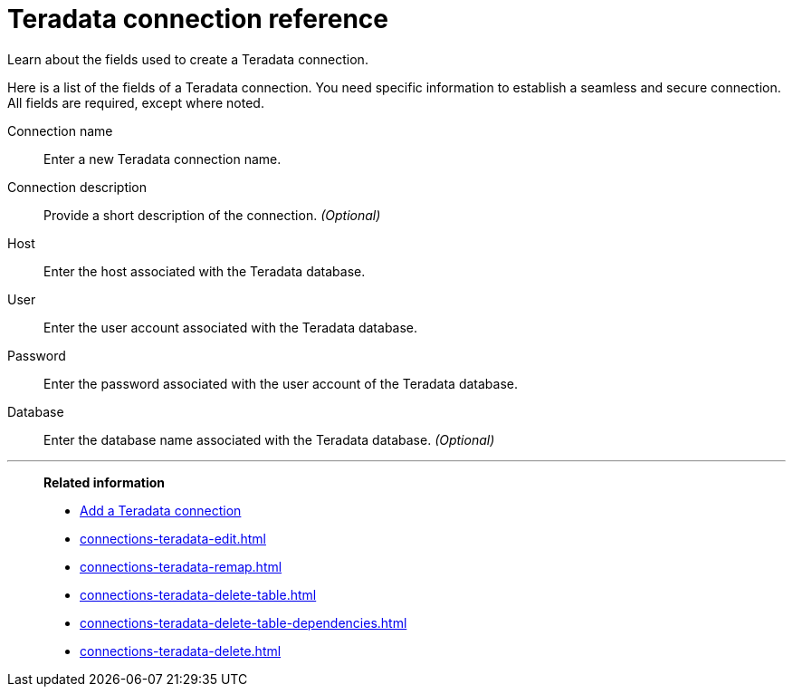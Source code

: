 = Teradata connection reference
:last_updated: 03/25/2021
:experimental:
:linkattrs:
:page-partial:
:page-aliases: /data-integrate/embrace/embrace-teradata-reference.adoc

Learn about the fields used to create a Teradata connection.

Here is a list of the fields of a Teradata connection.
You need specific information to establish a seamless and secure connection.
All fields are required, except where noted.
[#connection-name]
Connection name::  Enter a new Teradata connection name.
[#connection-description]
Connection description::
Provide a short description of the connection.
_(Optional)_
[#host-id]
Host::  Enter the host associated with the Teradata database.
[#user-id]
User::  Enter the user account associated with the Teradata database.
[#password]
Password::  Enter the password associated with the user account of the Teradata database.
[#database]
Database::
Enter the database name associated with the Teradata database.
_(Optional)_

'''
> **Related information**
>
> * xref:connections-teradata-add.adoc[Add a Teradata connection]
> * xref:connections-teradata-edit.adoc[]
> * xref:connections-teradata-remap.adoc[]
> * xref:connections-teradata-delete-table.adoc[]
> * xref:connections-teradata-delete-table-dependencies.adoc[]
> * xref:connections-teradata-delete.adoc[]
